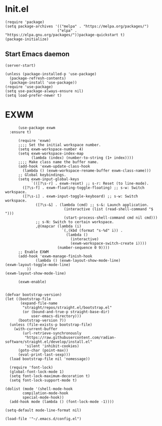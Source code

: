 #+STARTUP: content
* Init.el

#+begin_src elisp :tangle ~/.emacs.d/init.el
(require 'package)
(setq package-archives '(("melpa" . "https://melpa.org/packages/")
                        ("elpa" . "https://elpa.gnu.org/packages/"))package-quickstart t)
(package-initialize)
#+end_src

** Start Emacs daemon
#+begin_src elisp :tangle ~/.emacs.d/init.el
  (server-start)
#+end_src

#+begin_src elisp :tangle ~/.emacs.d/init.el
(unless (package-installed-p 'use-package)
  (package-refresh-contents)
  (package-install 'use-package))
(require 'use-package)
(setq use-package-always-ensure nil)
(setq load-prefer-newer t)
#+end_src

* EXWM

#+begin_src elisp :tangle ~/.emacs.d/init.el
          (use-package exwm
  	  :ensure t)
          
          (require 'exwm)
          ;;;; Set the initial workspace number.
          (setq exwm-workspace-number 4)
          (setq exwm-workspace-index-map
                (lambda (index) (number-to-string (1+ index))))
          ;;;; Make class name the buffer name.
          (add-hook 'exwm-update-class-hook
            (lambda () (exwm-workspace-rename-buffer exwm-class-name)))
          ;; Global keybindings.
          (setq exwm-input-global-keys
                `(([?\s-r] . exwm-reset) ;; s-r: Reset (to line-mode).
          	([?\s-f] . exwm-floating-toggle-floating) ;; s-w: Switch workspace.
          	([?\s-i] . exwm-input-toggle-keyboard) ;; s-w: Switch workspace.
                  ([?\s-&] . (lambda (cmd) ;; s-&: Launch application.
                               (interactive (list (read-shell-command "$ ")))
                               (start-process-shell-command cmd nil cmd)))
                  ;; s-N: Switch to certain workspace.
                  ,@(mapcar (lambda (i)
                              `(,(kbd (format "s-%d" i)) .
                                (lambda ()
                                  (interactive)
                                  (exwm-workspace-switch-create i))))
                            (number-sequence 0 9))))
          ;; Enable EXWM
          (add-hook 'exwm-manage-finish-hook
                  (lambda () (exwm-layout-show-mode-line)
    (exwm-layout-toggle-mode-line)
      	      ))
    (exwm-layout-show-mode-line)
       
          (exwm-enable)
            
#+end_src

#+begin_src elisp :tangle ~/.emacs.d/init.el
(defvar bootstrap-version)
(let ((bootstrap-file
       (expand-file-name
        "straight/repos/straight.el/bootstrap.el"
        (or (bound-and-true-p straight-base-dir)
            user-emacs-directory)))
      (bootstrap-version 7))
  (unless (file-exists-p bootstrap-file)
    (with-current-buffer
        (url-retrieve-synchronously
         "https://raw.githubusercontent.com/radian-software/straight.el/develop/install.el"
         'silent 'inhibit-cookies)
      (goto-char (point-max))
      (eval-print-last-sexp)))
  (load bootstrap-file nil 'nomessage))
#+end_src

#+begin_src elisp :tangle ~/.emacs.d/init.el
    (require 'font-lock)
    (global-font-lock-mode 1)
    (setq font-lock-maximum-decoration t)
    (setq font-lock-support-mode t)
  
  (dolist (mode '(shell-mode-hook
		  compilation-mode-hook
		  special-mode-hook))
    (add-hook mode (lambda () (font-lock-mode -1))))
#+end_src

#+begin_src elisp :tangle ~/.emacs.d/init.el 
(setq-default mode-line-format nil)
#+end_src

#+begin_src elisp :tangle ~/.emacs.d/init.el
(load-file '"~/.emacs.d/config.el")
#+end_src
